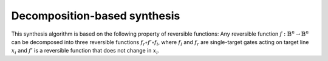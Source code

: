 Decomposition-based synthesis
~~~~~~~~~~~~~~~~~~~~~~~~~~~~~

This synthesis algorithm is based on the following property of reversible functions:
Any reversible function :math:`f : \mathbb{B}^n \to \mathbb{B}^n` can be decomposed into three
reversible functions :math:`f_r \circ f' \circ f_l`, where :math:`f_l` and :math:`f_r` are
single-target gates acting on target line :math:`x_i` and :math:`f'` is a reversible function that
does not change in :math:`x_i`.

.. doxygenfunction:: tweedledum::dbs(std::vector<uint32_t>, STGSynthesisFn&&, dbs_params const&)

.. doxygenstruct:: tweedledum::dbs_params
   :members:
